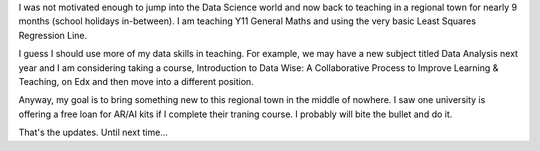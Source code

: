 .. title: Back to teaching and a few updates
.. slug: back-to-teaching-and-a-few-updates
.. date: 2019-10-04 21:37:52 UTC+10:00
.. tags: 
.. category: 
.. link: 
.. description: 
.. type: text

I was not motivated enough to jump into the Data Science world and now back to teaching in a regional town for nearly 9 months (school holidays in-between). I am teaching Y11 General Maths and using the very basic Least Squares Regression Line.

I guess I should use more of my data skills in teaching. For example, we may have a new subject titled Data Analysis next year and I am considering taking a course, Introduction to Data Wise: A Collaborative Process to Improve Learning & Teaching, on Edx and then move into a different position.

Anyway, my goal is to bring something new to this regional town in the middle of nowhere. I saw one university is offering a free loan for AR/AI kits if I complete their traning course. I probably will bite the bullet and do it.

That's the updates. Until next time...

